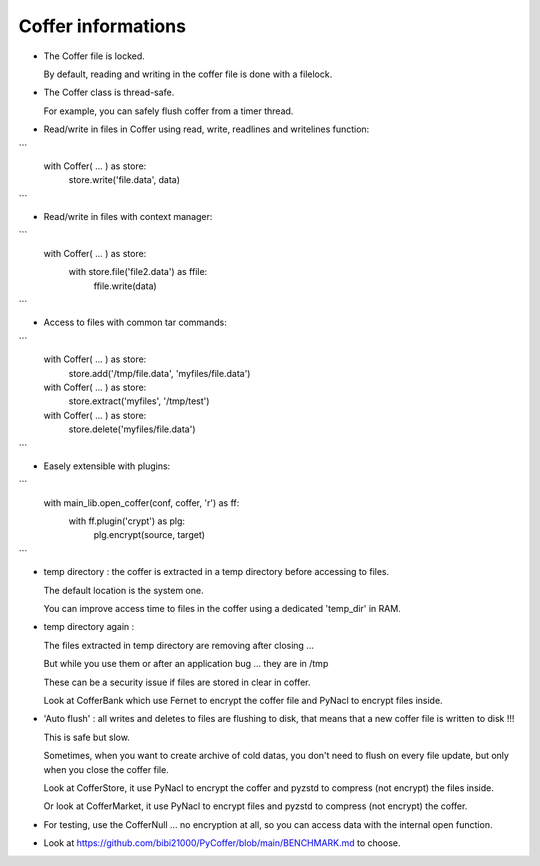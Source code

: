 Coffer informations
======================

- The Coffer file is locked.

  By default, reading and writing in the coffer file is done with a filelock.

- The Coffer class is thread-safe.

  For example, you can safely flush coffer from a timer thread.

- Read/write in files in Coffer using read, write, readlines and writelines function:

```
    with Coffer( ... ) as store:
        store.write('file.data', data)
```

- Read/write in files with context manager:

```
    with Coffer( ... ) as store:
        with store.file('file2.data') as ffile:
            ffile.write(data)
```

- Access to files with common tar commands:

```
    with Coffer( ... ) as store:
        store.add('/tmp/file.data', 'myfiles/file.data')

    with Coffer( ... ) as store:
        store.extract('myfiles', '/tmp/test')

    with Coffer( ... ) as store:
        store.delete('myfiles/file.data')
```

- Easely extensible with plugins:

```
    with main_lib.open_coffer(conf, coffer, 'r') as ff:
        with ff.plugin('crypt') as plg:
            plg.encrypt(source, target)
```

- temp directory : the coffer is extracted in a temp directory
  before accessing to files.

  The default location is the system one.

  You can improve access time to files in the coffer using a dedicated 'temp_dir' in RAM.

- temp directory again :

  The files extracted in temp directory are removing after closing ...

  But while you use them or after an application bug ... they are in /tmp

  These can be a security issue if files are stored in clear in coffer.

  Look at CofferBank which use Fernet to encrypt the coffer file and PyNacl
  to encrypt files inside.

- 'Auto flush' : all writes and deletes to files are flushing to disk,
  that means that a new coffer file is written to disk !!!

  This is safe but slow.

  Sometimes, when you want to create archive of cold datas, you don't need
  to flush on every file update, but only when you close the coffer file.

  Look at CofferStore, it use PyNacl to encrypt the coffer and pyzstd to
  compress (not encrypt) the files inside.

  Or look at CofferMarket, it use PyNacl to encrypt files and pyzstd to
  compress (not encrypt) the coffer.

- For testing, use the CofferNull ... no encryption at all, so you can access
  data with the internal open function.

- Look at https://github.com/bibi21000/PyCoffer/blob/main/BENCHMARK.md to
  choose.
